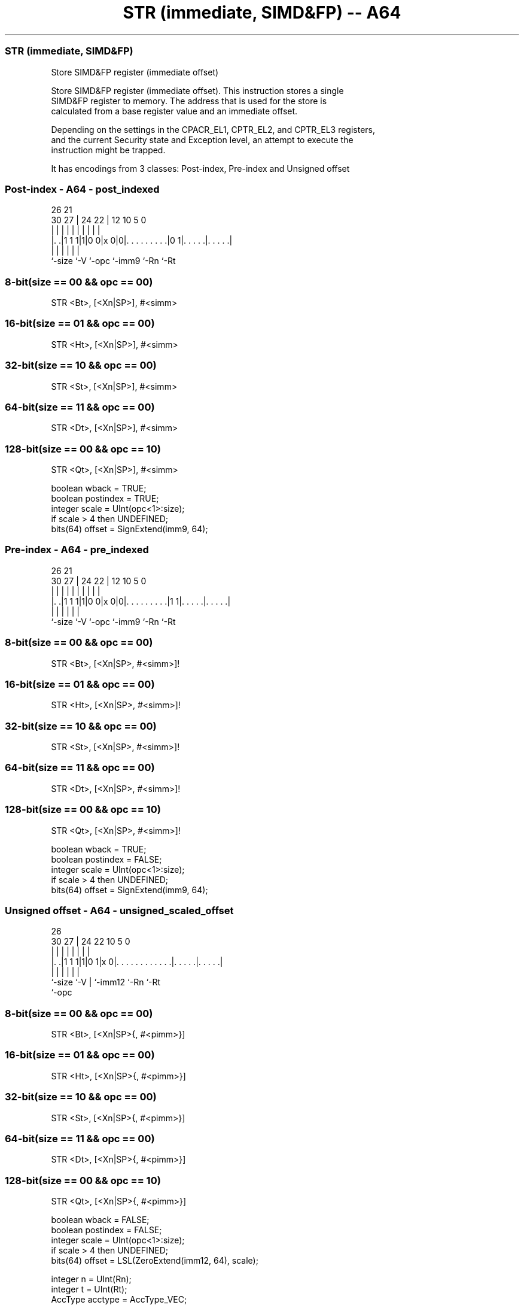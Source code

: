 .nh
.TH "STR (immediate, SIMD&FP) -- A64" "7" " "  "instruction" "fpsimd"
.SS STR (immediate, SIMD&FP)
 Store SIMD&FP register (immediate offset)

 Store SIMD&FP register (immediate offset). This instruction stores a single
 SIMD&FP register to memory. The address that is used for the store is
 calculated from a base register value and an immediate offset.

 Depending on the settings in the CPACR_EL1, CPTR_EL2, and CPTR_EL3 registers,
 and the current Security state and Exception level, an attempt to execute the
 instruction might be trapped.


It has encodings from 3 classes: Post-index, Pre-index and Unsigned offset

.SS Post-index - A64 - post_indexed
 
                                                                   
                                                                   
             26        21                                          
     30    27 |  24  22 |                12  10         5         0
      |     | |   |   | |                 |   |         |         |
  |. .|1 1 1|1|0 0|x 0|0|. . . . . . . . .|0 1|. . . . .|. . . . .|
  |         |     |     |                     |         |
  `-size    `-V   `-opc `-imm9                `-Rn      `-Rt
  
  
 
.SS 8-bit(size == 00 && opc == 00)
 
 STR  <Bt>, [<Xn|SP>], #<simm>
.SS 16-bit(size == 01 && opc == 00)
 
 STR  <Ht>, [<Xn|SP>], #<simm>
.SS 32-bit(size == 10 && opc == 00)
 
 STR  <St>, [<Xn|SP>], #<simm>
.SS 64-bit(size == 11 && opc == 00)
 
 STR  <Dt>, [<Xn|SP>], #<simm>
.SS 128-bit(size == 00 && opc == 10)
 
 STR  <Qt>, [<Xn|SP>], #<simm>
 
 boolean wback = TRUE;
 boolean postindex = TRUE;
 integer scale = UInt(opc<1>:size);
 if scale > 4 then UNDEFINED;
 bits(64) offset = SignExtend(imm9, 64);
.SS Pre-index - A64 - pre_indexed
 
                                                                   
                                                                   
             26        21                                          
     30    27 |  24  22 |                12  10         5         0
      |     | |   |   | |                 |   |         |         |
  |. .|1 1 1|1|0 0|x 0|0|. . . . . . . . .|1 1|. . . . .|. . . . .|
  |         |     |     |                     |         |
  `-size    `-V   `-opc `-imm9                `-Rn      `-Rt
  
  
 
.SS 8-bit(size == 00 && opc == 00)
 
 STR  <Bt>, [<Xn|SP>, #<simm>]!
.SS 16-bit(size == 01 && opc == 00)
 
 STR  <Ht>, [<Xn|SP>, #<simm>]!
.SS 32-bit(size == 10 && opc == 00)
 
 STR  <St>, [<Xn|SP>, #<simm>]!
.SS 64-bit(size == 11 && opc == 00)
 
 STR  <Dt>, [<Xn|SP>, #<simm>]!
.SS 128-bit(size == 00 && opc == 10)
 
 STR  <Qt>, [<Xn|SP>, #<simm>]!
 
 boolean wback = TRUE;
 boolean postindex = FALSE;
 integer scale = UInt(opc<1>:size);
 if scale > 4 then UNDEFINED;
 bits(64) offset = SignExtend(imm9, 64);
.SS Unsigned offset - A64 - unsigned_scaled_offset
 
                                                                   
                                                                   
             26                                                    
     30    27 |  24  22                      10         5         0
      |     | |   |   |                       |         |         |
  |. .|1 1 1|1|0 1|x 0|. . . . . . . . . . . .|. . . . .|. . . . .|
  |         |     |   |                       |         |
  `-size    `-V   |   `-imm12                 `-Rn      `-Rt
                  `-opc
  
  
 
.SS 8-bit(size == 00 && opc == 00)
 
 STR  <Bt>, [<Xn|SP>{, #<pimm>}]
.SS 16-bit(size == 01 && opc == 00)
 
 STR  <Ht>, [<Xn|SP>{, #<pimm>}]
.SS 32-bit(size == 10 && opc == 00)
 
 STR  <St>, [<Xn|SP>{, #<pimm>}]
.SS 64-bit(size == 11 && opc == 00)
 
 STR  <Dt>, [<Xn|SP>{, #<pimm>}]
.SS 128-bit(size == 00 && opc == 10)
 
 STR  <Qt>, [<Xn|SP>{, #<pimm>}]
 
 boolean wback = FALSE;
 boolean postindex = FALSE;
 integer scale = UInt(opc<1>:size);
 if scale > 4 then UNDEFINED;
 bits(64) offset = LSL(ZeroExtend(imm12, 64), scale);
 
 integer n = UInt(Rn);
 integer t = UInt(Rt);
 AccType acctype = AccType_VEC;
 MemOp memop = if opc<0> == '1' then MemOp_LOAD else MemOp_STORE;
 integer datasize = 8 << scale;
 boolean tag_checked = memop != MemOp_PREFETCH && (wback || n != 31);
 
 if HaveMTEExt() then
     SetTagCheckedInstruction(tag_checked);
 
 CheckFPAdvSIMDEnabled64();
 bits(64) address;
 bits(datasize) data;
 
 if n == 31 then
     CheckSPAlignment();
     address = SP[];
 else
     address = X[n];
 
 if ! postindex then
     address = address + offset;
 
 case memop of
     when MemOp_STORE
         data = V[t];
         Mem[address, datasize DIV 8, acctype] = data;
 
     when MemOp_LOAD
         data = Mem[address, datasize DIV 8, acctype];
         V[t] = data;
 
 if wback then
     if postindex then
         address = address + offset;
     if n == 31 then
         SP[] = address;
     else
         X[n] = address;
 

.SS Assembler Symbols

 <Bt>
  Encoded in Rt
  Is the 8-bit name of the SIMD&FP register to be transferred, encoded in the
  "Rt" field.

 <Dt>
  Encoded in Rt
  Is the 64-bit name of the SIMD&FP register to be transferred, encoded in the
  "Rt" field.

 <Ht>
  Encoded in Rt
  Is the 16-bit name of the SIMD&FP register to be transferred, encoded in the
  "Rt" field.

 <Qt>
  Encoded in Rt
  Is the 128-bit name of the SIMD&FP register to be transferred, encoded in the
  "Rt" field.

 <St>
  Encoded in Rt
  Is the 32-bit name of the SIMD&FP register to be transferred, encoded in the
  "Rt" field.

 <Xn|SP>
  Encoded in Rn
  Is the 64-bit name of the general-purpose base register or stack pointer,
  encoded in the "Rn" field.

 <simm>
  Encoded in imm9
  Is the signed immediate byte offset, in the range -256 to 255, encoded in the
  "imm9" field.

 <pimm>
  Encoded in imm12
  For the 8-bit variant: is the optional positive immediate byte offset, in the
  range 0 to 4095, defaulting to 0 and encoded in the "imm12" field.

 <pimm>
  Encoded in imm12
  For the 16-bit variant: is the optional positive immediate byte offset, a
  multiple of 2 in the range 0 to 8190, defaulting to 0 and encoded in the
  "imm12" field as <pimm>/2.

 <pimm>
  Encoded in imm12
  For the 32-bit variant: is the optional positive immediate byte offset, a
  multiple of 4 in the range 0 to 16380, defaulting to 0 and encoded in the
  "imm12" field as <pimm>/4.

 <pimm>
  Encoded in imm12
  For the 64-bit variant: is the optional positive immediate byte offset, a
  multiple of 8 in the range 0 to 32760, defaulting to 0 and encoded in the
  "imm12" field as <pimm>/8.

 <pimm>
  Encoded in imm12
  For the 128-bit variant: is the optional positive immediate byte offset, a
  multiple of 16 in the range 0 to 65520, defaulting to 0 and encoded in the
  "imm12" field as <pimm>/16.



.SS Operation

 if HaveMTEExt() then
     SetTagCheckedInstruction(tag_checked);
 
 CheckFPAdvSIMDEnabled64();
 bits(64) address;
 bits(datasize) data;
 
 if n == 31 then
     CheckSPAlignment();
     address = SP[];
 else
     address = X[n];
 
 if ! postindex then
     address = address + offset;
 
 case memop of
     when MemOp_STORE
         data = V[t];
         Mem[address, datasize DIV 8, acctype] = data;
 
     when MemOp_LOAD
         data = Mem[address, datasize DIV 8, acctype];
         V[t] = data;
 
 if wback then
     if postindex then
         address = address + offset;
     if n == 31 then
         SP[] = address;
     else
         X[n] = address;


.SS Operational Notes

 
 If PSTATE.DIT is 1, the timing of this instruction is insensitive to the value of the data being loaded or stored.
